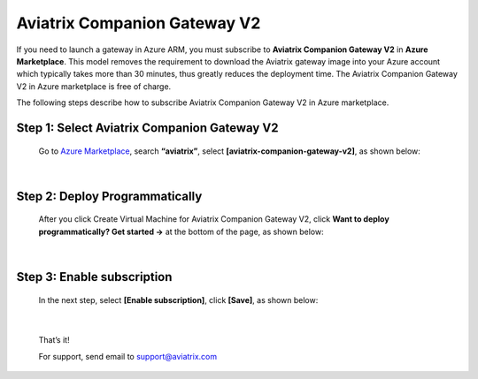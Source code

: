 .. meta::
  :description: Aviatrix Companion Gateway
  :keywords: gateway, companion gateway, v2, version 2, aviatrix companion gateway, aviatrix

==================================
    Aviatrix Companion Gateway V2
==================================


If you need to launch a gateway in Azure ARM, you must subscribe to
**Aviatrix Companion Gateway V2** in **Azure Marketplace**. This model removes
the requirement to download the Aviatrix gateway image into your
Azure account which typically takes more than 30 minutes, thus
greatly reduces the deployment time. The Aviatrix Companion Gateway V2
in Azure marketplace is free of charge.

The following steps describe how to subscribe Aviatrix Companion
Gateway V2 in Azure marketplace.


Step 1: Select Aviatrix Companion Gateway V2
------------------------------------------

    Go to `Azure Marketplace <https://azure.microsoft.com/enIus/marketplace/>`__, search
    **“aviatrix”**, select **[aviatrix-companion-gateway-v2]**, as shown below:

    |image0|

|

Step 2: Deploy Programmatically
-----------------------------------

    After you click Create Virtual Machine for Aviatrix Companion
    Gateway V2, 
    click **Want to deploy programmatically? Get started ->** at the bottom of the page, as shown below:

|image1|

|

Step 3: Enable subscription
----------------------------

    In the next step, select **[Enable subscription]**, click **[Save]**, as shown
    below:

|image2|

|

    That’s it!

    For support, send email to support@aviatrix.com

.. |image0| image:: CompanionGateway_media/img_01.PNG
.. |image1| image:: CompanionGateway_media/img_02.PNG
.. |image2| image:: CompanionGateway_media/img_03.PNG


.. disqus::
